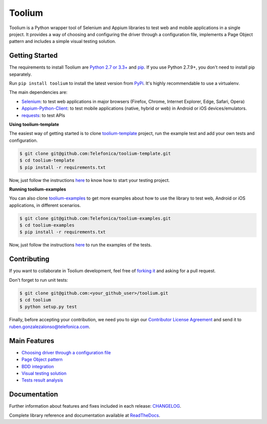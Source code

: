 Toolium
=======

|Build Status| |Coverage Status| |Code Health| |Documentation Status|

Toolium is a Python wrapper tool of Selenium and Appium libraries to test web and mobile applications in a single
project. It provides a way of choosing and configuring the driver through a configuration file, implements a Page Object
pattern and includes a simple visual testing solution.

.. |Build Status| image:: https://travis-ci.org/Telefonica/toolium.svg?branch=master
   :target: https://travis-ci.org/Telefonica/toolium
.. |Documentation Status| image:: https://readthedocs.org/projects/toolium/badge/?version=latest
   :target: http://toolium.readthedocs.org/en/latest
.. |Coverage Status| image:: https://coveralls.io/repos/Telefonica/toolium/badge.svg?branch=master&service=github
   :target: https://coveralls.io/github/Telefonica/toolium
.. |Code Health| image:: https://landscape.io/github/Telefonica/toolium/master/landscape.svg?style=flat
   :target: https://landscape.io/github/Telefonica/toolium/master

Getting Started
---------------

The requirements to install Toolium are `Python 2.7 or 3.3+ <http://www.python.org>`_ and
`pip <https://pypi.python.org/pypi/pip>`_. If you use Python 2.7.9+, you don't need to install pip separately.

Run ``pip install toolium`` to install the latest version from `PyPi <https://pypi.python.org/pypi/toolium>`_. It's
highly recommendable to use a virtualenv.

The main dependencies are:

- `Selenium <http://docs.seleniumhq.org/>`_: to test web applications in major browsers (Firefox, Chrome, Internet
  Explorer, Edge, Safari, Opera)
- `Appium-Python-Client <https://github.com/appium/python-client>`_: to test mobile applications (native, hybrid or web)
  in Android or iOS devices/emulators.
- `requests <http://docs.python-requests.org>`_: to test APIs

**Using toolium-template**

The easiest way of getting started is to clone `toolium-template <https://github.com/Telefonica/toolium-template>`_
project, run the example test and add your own tests and configuration.

.. code:: console

    $ git clone git@github.com:Telefonica/toolium-template.git
    $ cd toolium-template
    $ pip install -r requirements.txt

Now, just follow the instructions `here <https://github.com/Telefonica/toolium-template#running-tests>`_ to know how to start
your testing project.

**Running toolium-examples**

You can also clone `toolium-examples <https://github.com/Telefonica/toolium-examples>`_ to get more examples about how
to use the library to test web, Android or iOS applications, in different scenarios.

.. code:: console

    $ git clone git@github.com:Telefonica/toolium-examples.git
    $ cd toolium-examples
    $ pip install -r requirements.txt

Now, just follow the instructions `here <https://github.com/Telefonica/toolium-examples#running-tests>`_ to run the examples
of the tests.

Contributing
------------

If you want to collaborate in Toolium development, feel free of `forking it <https://github.com/Telefonica/toolium>`_
and asking for a pull request.

Don't forget to run unit tests:

.. code:: console

    $ git clone git@github.com:<your_github_user>/toolium.git
    $ cd toolium
    $ python setup.py test

Finally, before accepting your contribution, we need you to sign our
`Contributor License Agreement <https://raw.githubusercontent.com/telefonicaid/Licensing/master/ContributionPolicy.txt>`_
and send it to ruben.gonzalezalonso@telefonica.com.

Main Features
-------------

- `Choosing driver through a configuration file </docs/driver_configuration.rst>`_
- `Page Object pattern </docs/page_objects.rst>`_
- `BDD integration </docs/bdd_integration.rst>`_
- `Visual testing solution </docs/visual_testing.rst>`_
- `Tests result analysis </docs/tests_result_analysis.rst>`_

Documentation
-------------

Further information about features and fixes included in each release: `CHANGELOG </CHANGELOG.rst>`_.

Complete library reference and documentation available at `ReadTheDocs <http://toolium.readthedocs.org>`_.
